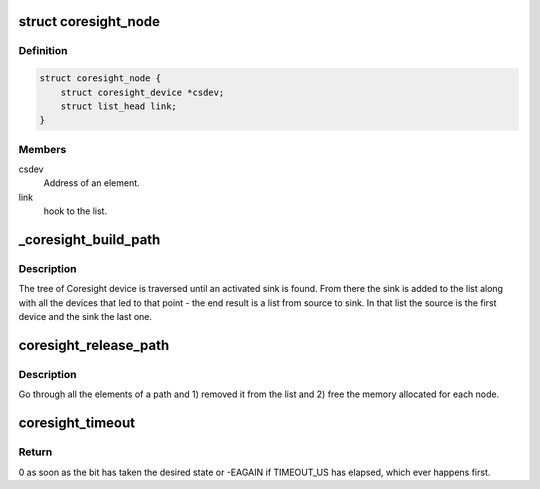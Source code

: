 .. -*- coding: utf-8; mode: rst -*-
.. src-file: drivers/hwtracing/coresight/coresight.c

.. _`coresight_node`:

struct coresight_node
=====================

.. c:type:: struct coresight_node

    elements of a path, from source to sink

.. _`coresight_node.definition`:

Definition
----------

.. code-block:: c

    struct coresight_node {
        struct coresight_device *csdev;
        struct list_head link;
    }

.. _`coresight_node.members`:

Members
-------

csdev
    Address of an element.

link
    hook to the list.

.. _`_coresight_build_path`:

_coresight_build_path
=====================

.. c:function:: int _coresight_build_path(struct coresight_device *csdev, struct list_head *path)

    recursively build a path from a \ ``csdev``\  to a sink.

    :param struct coresight_device \*csdev:
        The device to start from.

    :param struct list_head \*path:
        The list to add devices to.

.. _`_coresight_build_path.description`:

Description
-----------

The tree of Coresight device is traversed until an activated sink is
found.  From there the sink is added to the list along with all the
devices that led to that point - the end result is a list from source
to sink. In that list the source is the first device and the sink the
last one.

.. _`coresight_release_path`:

coresight_release_path
======================

.. c:function:: void coresight_release_path(struct list_head *path)

    release a previously built path.

    :param struct list_head \*path:
        the path to release.

.. _`coresight_release_path.description`:

Description
-----------

Go through all the elements of a path and 1) removed it from the list and
2) free the memory allocated for each node.

.. _`coresight_timeout`:

coresight_timeout
=================

.. c:function:: int coresight_timeout(void __iomem *addr, u32 offset, int position, int value)

    loop until a bit has changed to a specific state.

    :param void __iomem \*addr:
        base address of the area of interest.

    :param u32 offset:
        address of a register, starting from \ ``addr``\ .

    :param int position:
        the position of the bit of interest.

    :param int value:
        the value the bit should have.

.. _`coresight_timeout.return`:

Return
------

0 as soon as the bit has taken the desired state or -EAGAIN if
TIMEOUT_US has elapsed, which ever happens first.

.. This file was automatic generated / don't edit.

